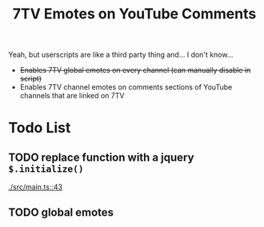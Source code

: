 #+TITLE: 7TV Emotes on YouTube Comments

Yeah, but userscripts are like a third party thing and... I don't know...

 * +Enables 7TV global emotes on every channel (can manually disable in script)+
 * Enables 7TV channel emotes on comments sections of YouTube channels that are linked on 7TV

* Todo List

** TODO replace function with a jquery ~$.initialize()~
   [[./src/main.ts::43]]

** TODO global emotes

